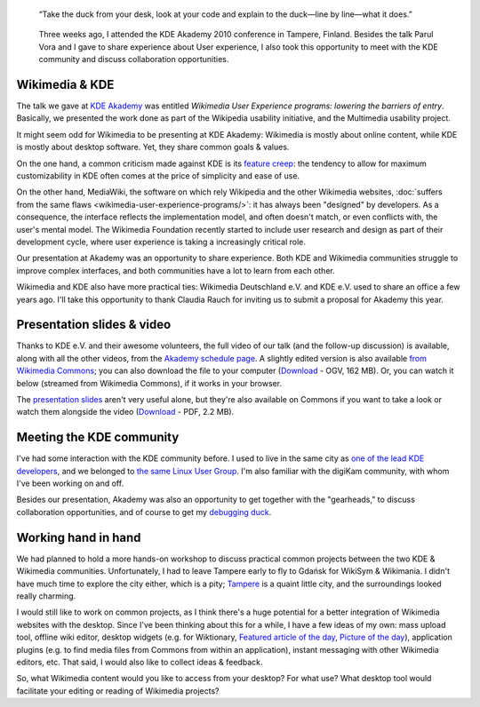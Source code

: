 .. title: Wikimedia at KDE Akademy 2010
.. category: articles-en
.. slug: wikimedia-kde-akademy-2010
.. date: 2010-07-22 10:28:32
.. template: post_hero.j2
.. tags: Wikimedia
.. keywords: aKademy, Multimedia usability, UX, video, Engineering, KDE, Wikimedia
.. image: /images/2010-07-03_Qt_duck.jpg

.. figure:: /images/2010-07-03_Qt_duck.jpg
   :figclass: lead-figure

   “Take the duck from your desk, look at your code and explain to the duck—line by line—what it does.”

.. highlights::

    Three weeks ago, I attended the KDE Akademy 2010 conference in Tampere, Finland. Besides the talk Parul Vora and I gave to share experience about User experience, I also took this opportunity to meet with the KDE community and discuss collaboration opportunities.

Wikimedia & KDE
===============

The talk we gave at `KDE Akademy <http://akademy.kde.org>`__ was entitled *Wikimedia User Experience programs: lowering the barriers of entry*. Basically, we presented the work done as part of the Wikipedia usability initiative, and the Multimedia usability project.

It might seem odd for Wikimedia to be presenting at KDE Akademy: Wikimedia is mostly about online content, while KDE is mostly about desktop software. Yet, they share common goals & values.

On the one hand, a common criticism made against KDE is its `feature creep <http://en.wikipedia.org/wiki/Feature_creep>`__: the tendency to allow for maximum customizability in KDE often comes at the price of simplicity and ease of use.

On the other hand, MediaWiki, the software on which rely Wikipedia and the other Wikimedia websites, :doc:`suffers from the same flaws <wikimedia-user-experience-programs/>`: it has always been "designed" by developers. As a consequence, the interface reflects the implementation model, and often doesn't match, or even conflicts with, the user's mental model. The Wikimedia Foundation recently started to include user research and design as part of their development cycle, where user experience is taking a increasingly critical role.

Our presentation at Akademy was an opportunity to share experience. Both KDE and Wikimedia communities struggle to improve complex interfaces, and both communities have a lot to learn from each other.

Wikimedia and KDE also have more practical ties: Wikimedia Deutschland e.V. and KDE e.V. used to share an office a few years ago. I'll take this opportunity to thank Claudia Rauch for inviting us to submit a proposal for Akademy this year.


Presentation slides & video
===========================

Thanks to KDE e.V. and their awesome volunteers, the full video of our talk (and the follow-up discussion) is available, along with all the other videos, from the `Akademy schedule page <http://akademy2010.kde.org/program/conference>`__. A slightly edited version is also available `from Wikimedia Commons <http://commons.wikimedia.org/wiki/File:Wikimedia_UX_at_KDE_aKademy_2010.ogv>`__; you can also download the file to your computer (`Download <http://upload.wikimedia.org/wikipedia/commons/0/07/Wikimedia_UX_at_KDE_aKademy_2010.ogv>`__ - OGV, 162 MB). Or, you can watch it below (streamed from Wikimedia Commons), if it works in your browser.

.. raw:: html

    <video poster="/images/2010-07-03_Wikimedia_UX_at_KDE_aKademy_2010.jpg" controls>
    	<source src="https://upload.wikimedia.org/wikipedia/commons/transcoded/0/07/Wikimedia_UX_at_KDE_aKademy_2010.ogv/Wikimedia_UX_at_KDE_aKademy_2010.ogv.480p.webm" type='video/webm; codecs="vp8.0, vorbis"'>
    	<source src="https://upload.wikimedia.org/wikipedia/commons/transcoded/0/07/Wikimedia_UX_at_KDE_aKademy_2010.ogv/Wikimedia_UX_at_KDE_aKademy_2010.ogv.480p.ogv" type='video/ogg; codecs="theora, vorbis"'>
    	<p>Sadly, your browser does not support the video tag.</p>
    </video>


The `presentation slides <http://commons.wikimedia.org/wiki/File:Wikimedia_UX_programs_at_KDE_Akademy_2010_Tampere.pdf>`__ aren't very useful alone, but they're also available on Commons if you want to take a look or watch them alongside the video (`Download <http://upload.wikimedia.org/wikipedia/commons/1/13/Wikimedia_UX_programs_at_KDE_Akademy_2010_Tampere.pdf>`__ - PDF, 2.2 MB).


Meeting the KDE community
=========================

I've had some interaction with the KDE community before. I used to live in the same city as `one of the lead KDE developers <http://ervin.ipsquad.net/about/>`__, and we belonged to `the same Linux User Group <http://toulibre.org/>`__. I'm also familiar with the digiKam community, with whom I've been working on and off.

Besides our presentation, Akademy was also an opportunity to get together with the "gearheads," to discuss collaboration opportunities, and of course to get my `debugging duck <http://developer.qt.nokia.com/duck>`__.


Working hand in hand
====================

We had planned to hold a more hands-on workshop to discuss practical common projects between the two KDE & Wikimedia communities. Unfortunately, I had to leave Tampere early to fly to Gdańsk for WikiSym & Wikimania. I didn't have much time to explore the city either, which is a pity; `Tampere <http://en.wikipedia.org/wiki/Tampere>`__ is a quaint little city, and the surroundings looked really charming.

I would still like to work on common projects, as I think there's a huge potential for a better integration of Wikimedia websites with the desktop. Since I've been thinking about this for a while, I have a few ideas of my own: mass upload tool, offline wiki editor, desktop widgets (e.g. for Wiktionary, `Featured article of the day <http://en.wikipedia.org/wiki/Wikipedia:Today%27s_featured_article/July_2010>`__, `Picture of the day <http://commons.wikimedia.org/wiki/Commons:Picture_of_the_day>`__), application plugins (e.g. to find media files from Commons from within an application), instant messaging with other Wikimedia editors, etc. That said, I would also like to collect ideas & feedback.

So, what Wikimedia content would you like to access from your desktop? For what use? What desktop tool would facilitate your editing or reading of Wikimedia projects?
